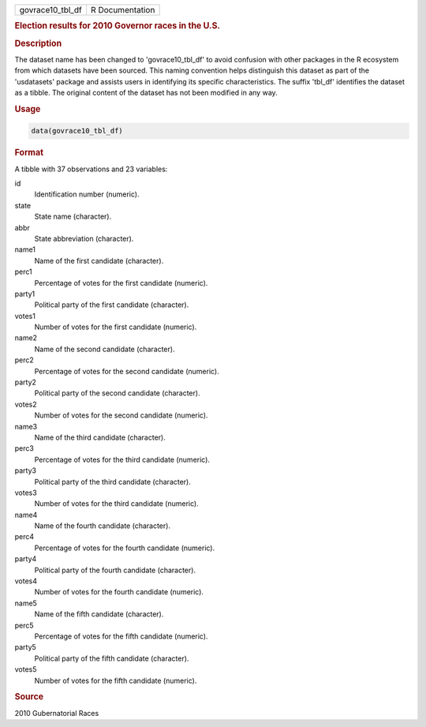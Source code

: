 .. container::

   .. container::

      ================ ===============
      govrace10_tbl_df R Documentation
      ================ ===============

      .. rubric:: Election results for 2010 Governor races in the U.S.
         :name: election-results-for-2010-governor-races-in-the-u.s.

      .. rubric:: Description
         :name: description

      The dataset name has been changed to 'govrace10_tbl_df' to avoid
      confusion with other packages in the R ecosystem from which
      datasets have been sourced. This naming convention helps
      distinguish this dataset as part of the 'usdatasets' package and
      assists users in identifying its specific characteristics. The
      suffix 'tbl_df' identifies the dataset as a tibble. The original
      content of the dataset has not been modified in any way.

      .. rubric:: Usage
         :name: usage

      .. code:: R

         data(govrace10_tbl_df)

      .. rubric:: Format
         :name: format

      A tibble with 37 observations and 23 variables:

      id
         Identification number (numeric).

      state
         State name (character).

      abbr
         State abbreviation (character).

      name1
         Name of the first candidate (character).

      perc1
         Percentage of votes for the first candidate (numeric).

      party1
         Political party of the first candidate (character).

      votes1
         Number of votes for the first candidate (numeric).

      name2
         Name of the second candidate (character).

      perc2
         Percentage of votes for the second candidate (numeric).

      party2
         Political party of the second candidate (character).

      votes2
         Number of votes for the second candidate (numeric).

      name3
         Name of the third candidate (character).

      perc3
         Percentage of votes for the third candidate (numeric).

      party3
         Political party of the third candidate (character).

      votes3
         Number of votes for the third candidate (numeric).

      name4
         Name of the fourth candidate (character).

      perc4
         Percentage of votes for the fourth candidate (numeric).

      party4
         Political party of the fourth candidate (character).

      votes4
         Number of votes for the fourth candidate (numeric).

      name5
         Name of the fifth candidate (character).

      perc5
         Percentage of votes for the fifth candidate (numeric).

      party5
         Political party of the fifth candidate (character).

      votes5
         Number of votes for the fifth candidate (numeric).

      .. rubric:: Source
         :name: source

      2010 Gubernatorial Races
